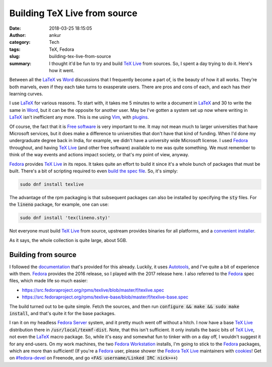 Building TeX Live from source
#############################
:date: 2018-03-25 18:15:05
:author: ankur
:category: Tech
:tags: TeX, Fedora
:slug: building-tex-live-from-source
:summary: I thought it'd be fun to try and build `TeX Live`_ from sources. So,
          I spent a day trying to do it. Here's how it went.


Between all the LaTeX_ vs Word_ discussions that I frequently become a part of,
is the beauty of how it all works. They're both marvels, even if they each take
turns to exasperate users. There are pros and cons of each, and each has their
learning curves.

I use LaTeX_ for various reasons. To start with, it takes me 5 minutes to write
a document in LaTeX_ and 30 to write the same in Word_, but it can be the
opposite for another user. May be I've gotten a system set up now where writing
in LaTeX_ isn't inefficient any more. This is me using Vim_, with `plugins
<https://github.com/sanjayankur31/vimfiles>`__.

Of course, the fact that it is `Free software
<https://tug.org/texlive/copying.html>`__ is very important to me. It may not
mean much to larger universities that have Microsoft services, but it does make
a difference to universities that don't have that kind of funding. When I'd
done my undergraduate degree back in India, for example, we didn't have a
university wide Microsoft license. I used Fedora_ throughout, and having `TeX
Live`_ (and other free software) available to me was quite something. We
must remember to think of the way events and actions impact society, or that's
my point of view, anyway.


Fedora_ provides `TeX Live`_ in its repos. It takes quite an effort to build it
since it's a whole bunch of packages that must be built. There's a bit of
scripting required to even `build the spec file
<https://src.fedoraproject.org/rpms/texlive/tree/master>`__. So, it's simply:

.. code:: bash

    sudo dnf install texlive

The advantage of the rpm packaging is that subsequent packages can also be
installed by specifying the :code:`sty` files. For the :code:`lineno` package,
for example, one can use:

.. code:: bash

    sudo dnf install 'tex(lineno.sty)'


Not everyone must build `TeX Live`_ from source, upstream provides binaries for
all platforms, and a `convenient installer
<https://www.tug.org/texlive/acquire-netinstall.html>`__.

.. image:: {static}/images/20180325-texlive.png
    :alt: TeX Live installer
    :target: {static}/images/20180325-texlive.png
    :width: 80%
    :class: text-center img-responsive pagination-centered


As it says, the whole collection is quite large, about 5GB.

Building from source
--------------------

I followed the `documentation
<https://www.tug.org/texlive/doc/tlbuild.html>`__ that's provided for this
already. Luckily, it uses Autotools_, and I've quite a bit of experience with
them. Fedora_ provides the 2016 release, so I played with the 2017 release
here. I also referred to the Fedora_ spec files, which made life so much easier:

- https://src.fedoraproject.org/rpms/texlive/blob/master/f/texlive.spec
- https://src.fedoraproject.org/rpms/texlive-base/blob/master/f/texlive-base.spec

The build turned out to be quite simple. Fetch the sources, and then run
:code:`configure && make && sudo make install`, and that's quite it for the
base packages.

I ran it on my headless `Fedora Server <https://getfedora.org/en/server/>`__
system, and it pretty much went off without a hitch. I now have a base `TeX
Live`_ distribution there in :code:`/usr/local/texmf-dist`. Note, that this
isn't sufficient. It only installs the basic bits of `TeX Live`_, not even the
LaTeX_ macro package. So, while it's easy and somewhat fun to tinker with on a
day off, I wouldn't suggest it for any end-users. On my work machines, the two
`Fedora Workstation <https://getfedora.org/en/workstation/>`__ installs, I'm
going to stick to the Fedora_ packages, which are more than sufficient! (If
you're a Fedora_ user, please shower the Fedora_ `TeX Live`_ maintainers with
`cookies <http://threebean.org/blog/karma-cookies/>`__! Get on `#fedora-devel
<https://webchat.freenode.net/?channels=#fedora-devel>`__ on Freenode, and go
:code:`<FAS username/Linked IRC nick>++`)


.. _Autotools: http://www.gnu.org/software/automake/manual/html_node/Autotools-Introduction.html#Autotools-Introduction
.. _Vim: https://www.vim.org
.. _Fedora: https://fedoraproject.org
.. _TeX Live: https://www.tug.org/texlive/
.. _LaTeX: https://ctan.org/pkg/latex
.. _Word: https://en.wikipedia.org/wiki/Microsoft_Word
.. _CTAN: https://ctan.org/

